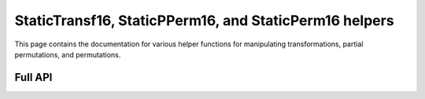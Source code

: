 .. Copyright (c) 2024, J. D. Mitchell

   Distributed under the terms of the GPL license version 3.

   The full license is in the file LICENSE, distributed with this software.

StaticTransf16, StaticPPerm16, and StaticPerm16 helpers
=======================================================

This page contains the documentation for various helper functions for
manipulating transformations, partial permutations, and permutations. 

Full API
--------

.. py:function:: one(f: StaticTransf16 | StaticPPerm16 | StaticPerm16) -> StaticTransf16 | StaticPPerm16 | StaticPerm16

   Returns the identity on the same number of points as the degree of *f*.
   This function returns a newly constructed object of the same type as *f*
   that fixes every value from ``0`` to ``f.degree()``.
   
   :param f: the transformation.
   :type f: StaticTransf16 | StaticPPerm16 | StaticPerm16
   
   :complexity: Linear in the degree of *f*.
   
   :returns: The identity.
   :rtype: StaticTransf16 | StaticPPerm16 | StaticPerm16 

.. py:function:: inverse(f: StaticPPerm16 | StaticPerm16) -> StaticPPerm16 | StaticPerm16
  
   Returns the inverse of a partial perm or permutation.
  
   This function returns a newly constructed inverse of *f*. The *inverse* of
   a partial permutation ``f`` is the partial perm ``g`` such that ``fgf =
   f`` and ``gfg = g``.
  
   :param f: the partial perm.
   :type f: StaticPPerm16 | StaticPerm16
   
   :complexity: Linear in the degree of *f*.
   
   :returns: The inverse of *f*.
   :rtype: StaticPPerm16 | StaticPerm16 

.. py:function:: domain(f: StaticTransf16 | StaticPPerm16 | StaticPerm16) -> List[int]
  
   Returns the set of points where a partial transformation is defined.
   
   Returns a ``List[int]`` containing those values ``i`` such that:

   * :math:`i\in \{0, \ldots, n - 1\}` where `n` is the degree of *f*; and
   * ``f[i] != UNDEFINED``.
   
   :param f: the transformation.
   :type f: StaticTransf16 | StaticPPerm16 | StaticPerm16
   
   :complexity: Linear in the degree of *f*.
   
   :returns: The sorted list of points in the domain.
   :rtype: List[int] 
   
.. py:function:: image(f: StaticTransf16 | StaticPPerm16 | StaticPerm16) -> List[int]

   Returns the set of points in the image of a partial transformation.
   
   Returns a ``List[int]`` containing those values ``f[i]`` such that:

   * :math:`i\in \{0, \ldots, n - 1\}` where `n` is the degree of **f**; and
   * ``f[i] != UNDEFINED``.
   
   :param f: the transformation.
   :type f: StaticTransf16 | StaticPPerm16 | StaticPerm16
   
   :complexity: Linear in the degree of **f**.
   
   :returns: The sorted list of points in the image.
   :rtype: List[int] 

.. py:function:: right_one(f: StaticPPerm16) -> StaticPPerm16
  
   Returns the right one of a partial perm.
  
   This function returns a newly constructed partial perm with degree equal
   to that of **f** that fixes every value in the image of **f**, and is 
   :any:`UNDEFINED` on any other values.
   
   :param f: the partial perm.
   :type f: StaticPPerm16

   :returns: The right one of ``f``.
   :rtype: StaticPPerm16

   :complexity: Linear in the degree of **f**.

.. py:function:: left_one(f: StaticPPerm16) -> StaticPPerm16

   Returns the left one of a partial perm.
  
   This function returns a newly constructed partial perm with degree equal
   to that of **f** that fixes every value in the domain of **f**, and is 
   :any:`UNDEFINED` on any other values.
   
   :param f: the partial perm.
   :type f: StaticPPerm16

   :returns: The left one of ``f``.
   :rtype: StaticPPerm16

   :complexity: Linear in the degree of **f**.
